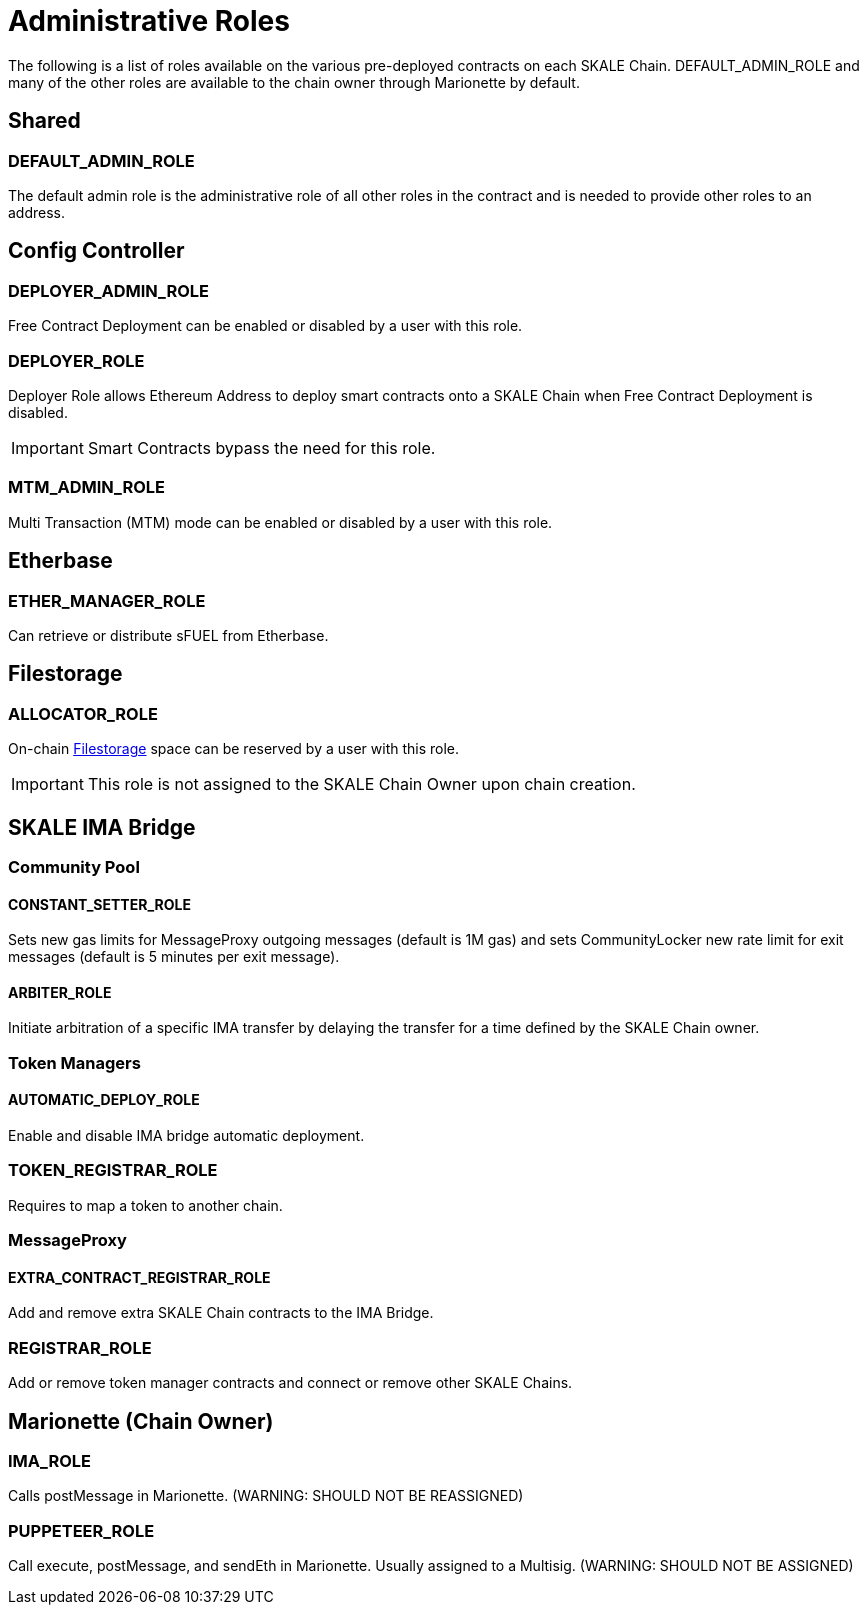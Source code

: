 :page-aliases: permissions.adoc

= Administrative Roles

The following is a list of roles available on the various pre-deployed contracts on each SKALE Chain. DEFAULT_ADMIN_ROLE and many of the other roles are available to the chain owner through Marionette by default.

== Shared

=== DEFAULT_ADMIN_ROLE
The default admin role is the administrative role of all other roles in the contract and is needed to provide other roles to an address.

== Config Controller

=== DEPLOYER_ADMIN_ROLE
Free Contract Deployment can be enabled or disabled by a user with this role.

=== DEPLOYER_ROLE
Deployer Role allows Ethereum Address to deploy smart contracts onto a SKALE Chain when Free Contract Deployment is disabled.

[IMPORTANT]
Smart Contracts bypass the need for this role.

=== MTM_ADMIN_ROLE
Multi Transaction (MTM) mode can be enabled or disabled by a user with this role.

== Etherbase

=== ETHER_MANAGER_ROLE
Can retrieve or distribute sFUEL from Etherbase.

== Filestorage

=== ALLOCATOR_ROLE
On-chain xref:tools::filestorage/index.adoc[Filestorage] space can be reserved by a user with this role.

[IMPORTANT]
This role is not assigned to the SKALE Chain Owner upon chain creation.

== SKALE IMA Bridge

=== Community Pool
==== CONSTANT_SETTER_ROLE
Sets new gas limits for MessageProxy outgoing messages (default is 1M gas) and sets CommunityLocker new rate limit for exit messages (default is 5 minutes per exit message).

==== ARBITER_ROLE
Initiate arbitration of a specific IMA transfer by delaying the transfer for a time defined by the SKALE Chain owner.

=== Token Managers

==== AUTOMATIC_DEPLOY_ROLE
Enable and disable IMA bridge automatic deployment.

=== TOKEN_REGISTRAR_ROLE
Requires to map a token to another chain.

=== MessageProxy

==== EXTRA_CONTRACT_REGISTRAR_ROLE
Add and remove extra SKALE Chain contracts to the IMA Bridge.

=== REGISTRAR_ROLE
Add or remove token manager contracts and connect or remove other SKALE Chains.

== Marionette (Chain Owner)

=== IMA_ROLE
Calls postMessage in Marionette. (WARNING: SHOULD NOT BE REASSIGNED)

=== PUPPETEER_ROLE
Call execute, postMessage, and sendEth in Marionette. Usually assigned to a Multisig. (WARNING: SHOULD NOT BE ASSIGNED)
